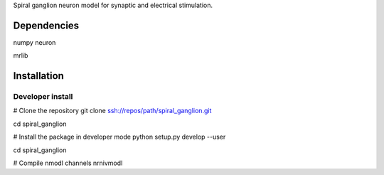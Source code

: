 Spiral ganglion neuron model for synaptic and electrical stimulation.


Dependencies
============

numpy
neuron

mrlib




Installation
============

Developer install
-----------------

# Clone the repository
git clone ssh://repos/path/spiral_ganglion.git

cd spiral_ganglion

# Install the package in developer mode
python setup.py develop --user

cd spiral_ganglion

# Compile nmodl channels
nrnivmodl
